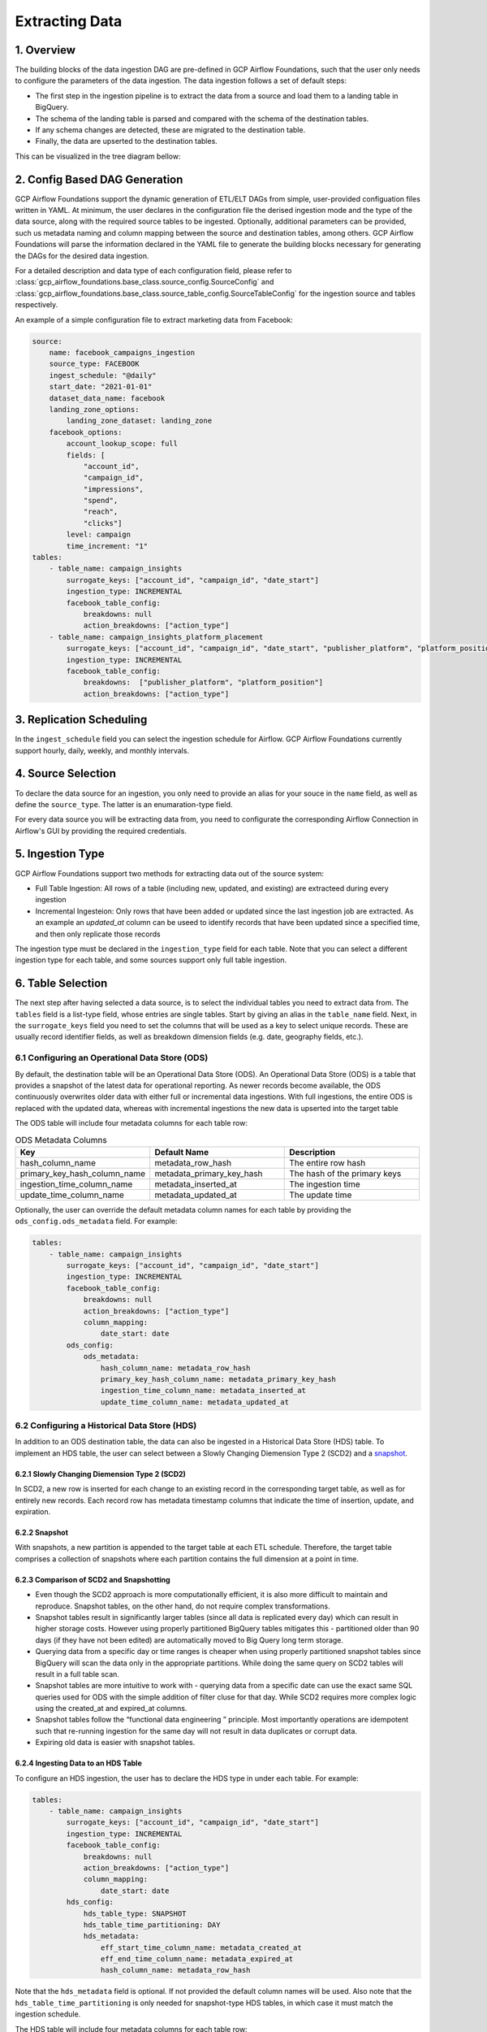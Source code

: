 ********************
Extracting Data
********************

.. overview:
1. Overview
========================
The building blocks of the data ingestion DAG are pre-defined in GCP Airflow Foundations, such that the user only needs to configure the parameters of the data ingestion.
The data ingestion follows a set of default steps:

- The first step in the ingestion pipeline is to extract the data from a source and load them to a landing table in BigQuery. 
- The schema of the landing table is parsed and compared with the schema of the destination tables. 
- If any schema changes are detected, these are migrated to the destination table. 
- Finally, the data are upserted to the destination tables. 

This can be visualized in the tree diagram bellow:

.. image:: ./_static/sample_dag.png
    :width: 600

.. dag_generation:
2. Config Based DAG Generation
========================
GCP Airflow Foundations support the dynamic generation of ETL/ELT DAGs from simple, user-provided configuation files written in YAML.
At minimum, the user declares in the configuration file the derised ingestion mode and the type of the data source, along with the required source tables to be ingested.
Optionally, additional parameters can be provided, such us metadata naming and column mapping between the source and destination tables, among others.
GCP Airflow Foundations will parse the information declared in the YAML file to generate the building blocks necessary for generating the DAGs for the desired data ingestion.

For a detailed description and data type of each configuration field, please refer to :class:`gcp_airflow_foundations.base_class.source_config.SourceConfig` 
and :class:`gcp_airflow_foundations.base_class.source_table_config.SourceTableConfig` for the ingestion source and tables respectively.

An example of a simple configuration file to extract marketing data from Facebook:

.. code-block:: yaml

    source:
        name: facebook_campaigns_ingestion
        source_type: FACEBOOK
        ingest_schedule: "@daily"
        start_date: "2021-01-01"
        dataset_data_name: facebook
        landing_zone_options:
            landing_zone_dataset: landing_zone
        facebook_options:
            account_lookup_scope: full
            fields: [
                "account_id",
                "campaign_id", 
                "impressions",
                "spend",
                "reach",
                "clicks"]
            level: campaign
            time_increment: "1"
    tables:
        - table_name: campaign_insights
            surrogate_keys: ["account_id", "campaign_id", "date_start"]
            ingestion_type: INCREMENTAL
            facebook_table_config:
                breakdowns: null
                action_breakdowns: ["action_type"]
        - table_name: campaign_insights_platform_placement
            surrogate_keys: ["account_id", "campaign_id", "date_start", "publisher_platform", "platform_position"]
            ingestion_type: INCREMENTAL
            facebook_table_config:
                breakdowns:  ["publisher_platform", "platform_position"]
                action_breakdowns: ["action_type"]

.. schedule:
3. Replication Scheduling
========================
In the ``ingest_schedule`` field you can select the ingestion schedule for Airflow. 
GCP Airflow Foundations currently support hourly, daily, weekly, and monthly intervals.

.. source_selection:
4. Source Selection
========================

To declare the data source for an ingestion, you only need to provide an alias for your souce in the ``name`` field, as well as define the ``source_type``. 
The latter is an enumaration-type field.

For every data source you will be extracting data from, you need to configurate the corresponding Airflow Connection in Airflow's GUI by providing the required
credentials.

.. ingestion_type
5. Ingestion Type
========================
GCP Airflow Foundations support two methods for extracting data out of the source system:

- Full Table Ingestion: All rows of a table  (including new, updated, and existing) are extracteed during every ingestion

- Incremental Ingesteion: Only rows that have been added or updated since the last ingestion job are extracted. As an example an `updated_at` column can be useed to identify records that have been updated since a specified time, and then only replicate those records

The ingestion type must be declared in the ``ingestion_type`` field for each table.
Note that you can select a different ingestion type for each table, and some sources support only full table ingestion. 

.. table_selection:
6. Table Selection
========================

The next step after having selected a data source, is to select the individual tables you need to extract data from. The ``tables`` field is a list-type field, whose entries
are single tables. Start by giving an alias in the ``table_name`` field. Next, in the ``surrogate_keys`` field you need to set the columns that will be used as a key to select unique records.
These are usually record identifier fields, as well as breakdown dimension fields (e.g. date, geography fields, etc.). 

.. ods:
6.1 Configuring an Operational Data Store (ODS)
-----------------------------------------------

By default, the destination table will be an Operational Data Store (ODS). An Operational Data Store (ODS) is a table that provides a snapshot of 
the latest data for operational reporting. As newer records become available, the ODS continuously overwrites older data with either full or incremental data ingestions. 
With full ingestions, the entire ODS is replaced with the updated data, whereas with incremental ingestions the new data is upserted into the target table

The ODS table will include four metadata columns for each table row:

.. list-table:: ODS Metadata Columns
   :widths: 33 33 33
   :header-rows: 1

   * - Key
     - Default Name
     - Description
   * - hash_column_name
     - metadata_row_hash
     - The entire row hash
   * - primary_key_hash_column_name
     - metadata_primary_key_hash
     - The hash of the primary keys
   * - ingestion_time_column_name
     - metadata_inserted_at
     - The ingestion time
   * - update_time_column_name
     - metadata_updated_at
     - The update time

Optionally, the user can override the default metadata column names for each table by providing the ``ods_config.ods_metadata`` field. For example:

.. code-block:: yaml

    tables:
        - table_name: campaign_insights
            surrogate_keys: ["account_id", "campaign_id", "date_start"]
            ingestion_type: INCREMENTAL
            facebook_table_config:
                breakdowns: null
                action_breakdowns: ["action_type"]
                column_mapping:
                    date_start: date
            ods_config:
                ods_metadata:
                    hash_column_name: metadata_row_hash
                    primary_key_hash_column_name: metadata_primary_key_hash
                    ingestion_time_column_name: metadata_inserted_at
                    update_time_column_name: metadata_updated_at

.. hds:
6.2 Configuring a Historical Data Store (HDS)
-----------------------------------------------

In addition to an ODS destination table, the data can also be ingested in a Historical Data Store (HDS) table. 
To implement an HDS table, the user can select between a Slowly Changing Diemension Type 2 (SCD2) and a `snapshot <https://maximebeauchemin.medium.com/functional-data-engineering-a-modern-paradigm-for-batch-data-processing-2327ec32c42a>`_.

6.2.1 Slowly Changing Diemension Type 2 (SCD2)
^^^^^^^^^^^^^^^^^^^^^^^^^^^^^^^^^^^^^^^^^^^^^^
In SCD2, a new row is inserted for each change to an existing record in the corresponding target table, as well as for entirely new records. 
Each record row has metadata timestamp columns that indicate the time of insertion, update, and expiration.

6.2.2 Snapshot
^^^^^^^^^^^^^^^^^^^^^^^^^^^^^^^^^^^^^^^^^^^^^^
With snapshots, a new partition is appended to the target table at each ETL schedule. 
Therefore, the target table comprises a collection of snapshots where each partition contains the full dimension at a point in time.

6.2.3 Comparison of SCD2 and Snapshotting
^^^^^^^^^^^^^^^^^^^^^^^^^^^^^^^^^^^^^^^^^^^^^^
- Even though the SCD2 approach is more computationally efficient, it is also more difficult to maintain and reproduce. Snapshot tables, on the other hand, do not require complex transformations.
- Snapshot tables result in significantly larger tables (since all data is replicated every day) which can result in higher storage costs.  However using properly partitioned BigQuery tables mitigates this - partitioned older than 90 days (if they have not been edited) are automatically moved to Big Query long term storage.
- Querying data from a specific day or time ranges is cheaper when using properly partitioned snapshot tables since BigQuery will scan the data only in the appropriate partitions. While doing the same query on SCD2 tables will result in a  full table scan. 
- Snapshot tables are more intuitive to work with - querying data from a specific date can use the exact same SQL queries used for ODS with the simple addition of filter cluse for that day. While SCD2 requires more complex logic using the created_at and expired_at columns.
- Snapshot tables follow the  “functional data engineering ” principle. Most importantly operations are idempotent such that re-running ingestion for the same day will not result in data duplicates or corrupt data. 
- Expiring old data is easier with snapshot tables.

6.2.4 Ingesting Data to an HDS Table
^^^^^^^^^^^^^^^^^^^^^^^^^^^^^^^^^^^^^^^^^^^^^^
To configure an HDS ingestion, the user has to declare the HDS type in under each table. For example:

.. code-block:: yaml

    tables:
        - table_name: campaign_insights
            surrogate_keys: ["account_id", "campaign_id", "date_start"]
            ingestion_type: INCREMENTAL
            facebook_table_config:
                breakdowns: null
                action_breakdowns: ["action_type"]
                column_mapping:
                    date_start: date
            hds_config:
                hds_table_type: SNAPSHOT
                hds_table_time_partitioning: DAY
                hds_metadata:
                    eff_start_time_column_name: metadata_created_at
                    eff_end_time_column_name: metadata_expired_at
                    hash_column_name: metadata_row_hash
                    
Note that the ``hds_metadata`` field is optional. If not provided the default column names will be used. 
Also note that the ``hds_table_time_partitioning`` is only needed for snapshot-type HDS tables,
in which case it must match the ingestion schedule.

The HDS table will include four metadata columns for each table row:

.. list-table:: HDS Metadata Columns
   :widths: 33 33 33
   :header-rows: 1

   * - Key
     - Default Name
     - Description
   * - hash_column_name
     - metadata_row_hash
     - The entire row hash
   * - eff_end_time_column_name
     - metadata_expired_at
     - The expiration time (if any)
   * - eff_start_time_column_name
     - metadata_created_at
     - The ingestion time

.. dataset:
7. Landing and Destination Datasets
========================
The ingested data will first be stored in a temporary, landing table in BigQuery.
The dataset name of the landing tables must be provided in the ``landing_zone_options.landing_zone_dataset`` field.
From the landing dataset, the data are upserted in the destination tables. The destination dataset can be selected in the 
``dataset_data_name``. 

.. note:: 
    The landing tables are deleted after ingestion.

.. mapping:
8. Column Mapping
========================
Both ODS and HDS ingestions support column mapping and schema migration. 
When a data field in the data source is desired to have a different name in the destination table,
then, the ``column_mapping`` field can be declared. This is a map-type field, whose keys are the names of columns as they
appear in the data source, and the keys are the corresponding names that these columns should have in the destination table.

For example:

.. code-block:: yaml

    tables:
        - table_name: campaign_insights
            surrogate_keys: ["account_id", "campaign_id", "date_start"]
            ingestion_type: INCREMENTAL
            facebook_table_config:
                breakdowns: null 
                action_breakdowns: ["action_type"]
                column_mapping:
                    date_start: date

In this example, the ``date_start`` field extracted from Facebook's API will be mapped to the ``date`` field in the destination tables.
